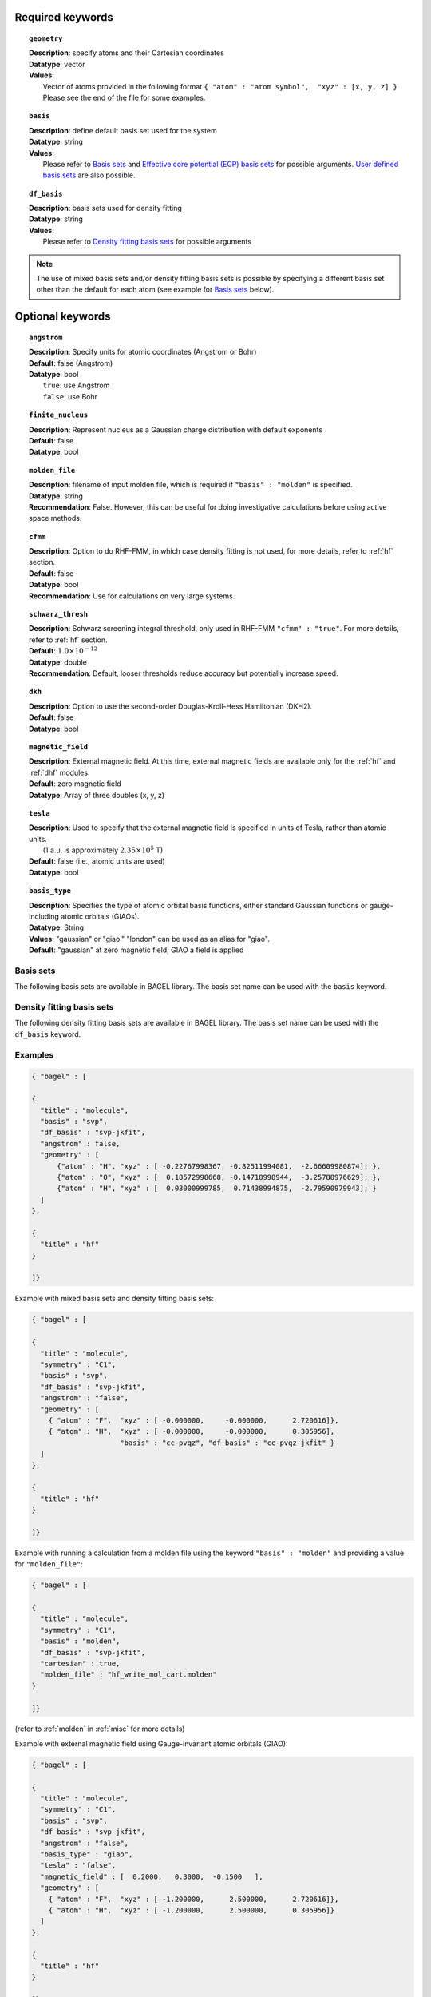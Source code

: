 .. _molecule:

Required keywords
=================

.. topic:: ``geometry``

   | **Description**: specify atoms and their Cartesian coordinates
   | **Datatype**: vector
   | **Values**:
   |    Vector of atoms provided in the following format ``{ "atom" : "atom symbol",  "xyz" : [x, y, z] }``
        Please see the end of the file for some examples.

.. topic:: ``basis``

   | **Description**: define default basis set used for the system
   | **Datatype**: string
   | **Values**:
   |    Please refer to `Basis sets`_ and `Effective core potential (ECP) basis sets`_ for possible arguments.
        `User defined basis sets`_ are also possible.

.. topic:: ``df_basis``

   | **Description**: basis sets used for density fitting
   | **Datatype**: string
   | **Values**:
   |     Please refer to `Density fitting basis sets`_ for possible arguments

.. note::
   The use of mixed basis sets and/or density fitting basis sets is possible by specifying a different
   basis set other than the default for each atom (see example for `Basis sets`_ below).

Optional keywords
=================

.. topic:: ``angstrom``

   | **Description**: Specify units for atomic coordinates (Angstrom or Bohr)
   | **Default**: false (Angstrom)
   | **Datatype**: bool
   |    ``true``: use Angstrom
   |    ``false``: use Bohr

.. topic:: ``finite_nucleus``

   | **Description**: Represent nucleus as a Gaussian charge distribution with default exponents
   | **Default**: false
   | **Datatype**: bool

.. topic:: ``molden_file``

   | **Description**: filename of input molden file, which is required if ``"basis" : "molden"`` is specified.
   | **Datatype**: string
   | **Recommendation**: False. However, this can be useful for doing investigative calculations before using active space methods.

.. topic:: ``cfmm``

   | **Description**: Option to do RHF-FMM, in which case density fitting is not used, for more details,
                      refer to :ref:`hf` section.
   | **Default**: false
   | **Datatype**: bool
   | **Recommendation**: Use for calculations on very large systems.

.. topic:: ``schwarz_thresh``

   | **Description**: Schwarz screening integral threshold, only used in RHF-FMM ``"cfmm" : "true"``.
                      For more details, refer to :ref:`hf` section.
   | **Default**: :math:`1.0\times 10^{-12}`
   | **Datatype**: double
   | **Recommendation**: Default, looser thresholds reduce accuracy but potentially increase speed.

.. topic:: ``dkh``

   | **Description**: Option to use the second-order Douglas-Kroll-Hess Hamiltonian (DKH2).
   | **Default**: false
   | **Datatype**: bool

.. topic:: ``magnetic_field``

   | **Description**: External magnetic field.  At this time, external magnetic fields are available only for the :ref:`hf` and :ref:`dhf` modules.
   | **Default**: zero magnetic field
   | **Datatype**: Array of three doubles (x, y, z)

.. topic:: ``tesla``

   | **Description**: Used to specify that the external magnetic field is specified in units of Tesla, rather than atomic units.
   |    (1 a.u. is approximately :math:`2.35\times 10^5` T)
   | **Default**: false (i.e., atomic units are used)
   | **Datatype**: bool

.. topic:: ``basis_type``

   | **Description**: Specifies the type of atomic orbital basis functions,
        either standard Gaussian functions or gauge-including atomic orbitals (GIAOs).
   | **Datatype**: String
   | **Values**: "gaussian" or "giao." "london" can be used as an alias for "giao".
   | **Default**: "gaussian" at zero magnetic field; GIAO a field is applied


==========
Basis sets
==========

The following basis sets are available in BAGEL library. The basis set name can be used with the ``basis`` keyword.

.. hlist::
   :columns: 3

   * sto-3g
   * 3-21g
   * 6-31g
   * svp
   * tzvpp
   * qzvpp
   * cc-pvdz
   * cc-pvtz
   * cc-pvqz
   * cc-pv5z
   * cc-pv6z
   * cc-pcvdz
   * cc-pcvtz
   * cc-pcvqz
   * cc-pcv5z
   * cc-pcvdz-dk
   * cc-pcvtz-dk
   * aug-cc-pvdz
   * aug-cc-pvtz
   * aug-cc-pvqz
   * aug-cc-pv5z
   * aug-cc-pv6z
   * aug-cc-pcvdz
   * aug-cc-pcvtz
   * aug-cc-pcvqz
   * aug-cc-pcv5z
   * aug-cc-pcvdz-dk
   * aug-cc-pcvtz-dk
   * aug-cc-pcvqz-dk
   * aug-cc-pwcvdz
   * aug-cc-pwcvtz
   * aug-cc-pwcvqz
   * aug-cc-pwcv5z
   * d-aug-cc-pvdz
   * d-aug-cc-pvtz
   * d-aug-cc-pvqz
   * d-aug-cc-pv5z
   * ano-rcc

==========================
Density fitting basis sets
==========================

The following density fitting basis sets are available in BAGEL library. The basis set name can be used with the ``df_basis`` keyword.

.. hlist::
   :columns: 3

   * svp-jkfit
   * tzvpp-jkfit
   * qzvpp-jkfit
   * cc-pvdz-jkfit
   * cc-pvtz-jkfit
   * cc-pvqz-jkfit
   * cc-pv5z-jkfit

========
Examples
========

.. code-block:: javascript

   { "bagel" : [

   {
     "title" : "molecule",
     "basis" : "svp",
     "df_basis" : "svp-jkfit",
     "angstrom" : false,
     "geometry" : [
         {"atom" : "H", "xyz" : [ -0.22767998367, -0.82511994081,  -2.66609980874]; },
         {"atom" : "O", "xyz" : [  0.18572998668, -0.14718998944,  -3.25788976629]; },
         {"atom" : "H", "xyz" : [  0.03000999785,  0.71438994875,  -2.79590979943]; }
     ]
   },

   {
     "title" : "hf"
   }

   ]}

Example with mixed basis sets and density fitting basis sets:

.. code-block:: javascript

   { "bagel" : [

   {
     "title" : "molecule",
     "symmetry" : "C1",
     "basis" : "svp",
     "df_basis" : "svp-jkfit",
     "angstrom" : "false",
     "geometry" : [
       { "atom" : "F",  "xyz" : [ -0.000000,     -0.000000,      2.720616]},
       { "atom" : "H",  "xyz" : [ -0.000000,     -0.000000,      0.305956],
                        "basis" : "cc-pvqz", "df_basis" : "cc-pvqz-jkfit" }
     ]
   },

   {
     "title" : "hf"
   }

   ]}

Example with running a calculation from a molden file using the keyword ``"basis" : "molden"``
and providing a value for ``"molden_file"``:

.. code-block:: javascript

   { "bagel" : [

   {
     "title" : "molecule",
     "symmetry" : "C1",
     "basis" : "molden",
     "df_basis" : "svp-jkfit",
     "cartesian" : true,
     "molden_file" : "hf_write_mol_cart.molden"
   }

   ]}

(refer to :ref:`molden` in :ref:`misc` for more details)

Example with external magnetic field using Gauge-invariant atomic orbitals (GIAO):

.. code-block:: javascript

   { "bagel" : [

   {
     "title" : "molecule",
     "symmetry" : "C1",
     "basis" : "svp",
     "df_basis" : "svp-jkfit",
     "angstrom" : "false",
     "basis_type" : "giao",
     "tesla" : "false",
     "magnetic_field" : [  0.2000,   0.3000,  -0.1500   ],
     "geometry" : [
       { "atom" : "F",  "xyz" : [ -1.200000,      2.500000,      2.720616]},
       { "atom" : "H",  "xyz" : [ -1.200000,      2.500000,      0.305956]}
     ]
   },

   {
     "title" : "hf"
   }

   ]}

====================
Auxiliary basis sets
====================

The following auxiliary basis sets are available in BAGEL library. The basis set name can be used with the ``aux_basis`` keyword
in the method block (refer to :ref:`mp2` for more details).

* cc-pv5z-ri
* cc-pvdz-ri
* cc-pvqz-ri
* cc-pvtz-ri

Example
-------

An example using cc-pvdz-ri in MP2 calculation.

.. code-block:: javascript

   { "bagel" : [

   {
     "title" : "molecule",
     "basis" : "cc-pvdz",
     "df_basis" : "cc-pvdz-jkfit",
     "angstrom" : "true",
     "geometry" : [
       { "atom" : "C", "xyz" : [ -1.20433891360,  0.54285096106, -0.04748199659] },
       { "atom" : "C", "xyz" : [ -1.20543291352, -0.83826393986,  0.12432899108] },
       { "atom" : "C", "xyz" : [ -0.00000600000, -1.52953889027,  0.20833398505] },
       { "atom" : "C", "xyz" : [  1.20544091352, -0.83825393987,  0.12432799108] },
       { "atom" : "C", "xyz" : [  1.20433091360,  0.54284396106, -0.04748099659] },
       { "atom" : "C", "xyz" : [  0.00000400000,  1.23314191154, -0.13372399041] },
       { "atom" : "H", "xyz" : [ -2.13410484690,  1.07591192282, -0.12500499103] },
       { "atom" : "H", "xyz" : [ -2.13651384673, -1.37179190159,  0.18742198655] },
       { "atom" : "H", "xyz" : [  0.00000000000, -2.59646181374,  0.33932597566] },
       { "atom" : "H", "xyz" : [  2.13651384673, -1.37179290159,  0.18742198655] },
       { "atom" : "H", "xyz" : [  2.13410684690,  1.07591292282, -0.12500599103] },
       { "atom" : "H", "xyz" : [ -0.00000000000,  2.29608983528, -0.28688797942] }
     ]
   },

   {
     "title" : "mp2",
     "aux_basis" : "cc-pvdz-ri",
     "frozen" : true
   }

   ]}

=========================================
Effective core potential (ECP) basis sets
=========================================
The following auxiliary basis sets are available in BAGEL library. The basis set name can be used with the ``basis`` keyword.

.. hlist::
   :columns: 3

   * ecp10mdf
   * ecp28mdf
   * ecp46mdf
   * ecp60mdf
   * ecp78mdf
   * def2-SVP-ecp
   * def2-SVP-2c-ecp
   * lanl2dz-ecp

.. note::
   User-defined ECP basis sets need to contain the keyword "ecp" in the names.
   Refer to `User defined basis sets`_ for more details.

Example
-------

Example for CuH2 using cc-pvtz basis set for H and lanl2dz-ecp for the heavy atom Cu

.. code-block:: javascript

   { "bagel" : [

   {
     "title" : "molecule",
     "symmetry" : "C1",
     "basis" : "lanl2dz-ecp",
     "df_basis" : "svp-jkfit",
     "angstrom" : "true",
     "geometry" : [
       { "atom" : "Cu",  "xyz" : [  0.000000,      0.000000,      0.000000]},
       { "atom" :  "H",  "xyz" : [  0.000000,      0.000000,     -1.560000],
                         "basis" : "cc-pvtz"},
       { "atom" :  "H",  "xyz" : [  0.000000,      0.000000,      1.560000],
                         "basis" : "cc-pvtz"}
     ]
   },

   {
     "title" : "hf",
     "charge" : "-1"
   }

   ]}

========================
User defined basis sets
========================

The basis set file is in the following format

.. code-block:: javascript

 {
  "H" : [
    {
      "angular" : "s",
      "prim" : [5.4471780, 0.8245470],
      "cont" : [[0.1562850, 0.9046910]]
    }, {
      "angular" : "s",
      "prim" : [0.1831920],
      "cont" : [[1.0000000]]
    }
  ],
  "He" : [
    {
      "angular" : "s",
      "prim" : [13.6267000, 1.9993500],
      "cont" : [[0.1752300, 0.8934830]]
    }, {
      "angular" : "s",
      "prim" : [0.3829930],
      "cont" : [[1.0000000]]
    }
  ]
 }

The file is essentially one large array, the elements of which are further arrays, each corresponding to the basis set for a given element.
The basis set for associated with each element is then made up of further arrays, each of which  contains information specifying the properties
of a single basis function.

  * ``angular`` defines the kind of orbital (s,p,d,f...) .
  * ``prim`` is a array containing the exponents of the primitive orbitals from which the basis function is composed.
  * ``cont`` is an array containing the coefficients associated with each of these primitive orbitals.

The user can specify their own basis set using the above format, or use one of the predefined basis sets listed in `Basis sets`_.

.. note::
   Not all of the the basis sets are defined for all atoms;  an error message of form "No such node(X)", where X is the element, typically means that the relevant element was not found in the basis set file. Refer to the EMSL Basis set exchange library for more basis sets (https://bse.pnl.gov/bse/portal).

To use a user specified basis the explicit path to the basis set file must be specified in the basis set block.

Example
-------

.. code-block:: javascript

   { "bagel" : [

   {
     "title" : "molecule",
     "basis" : "/path/to/my/basis",
     "df_basis" : "/path/to/my/basis",
     "angstrom" : false,
     "geometry" : [
         {"atom" : "H", "xyz" : [ -0.22767998367, -0.82511994081,  -2.66609980874]; },
         {"atom" : "O", "xyz" : [  0.18572998668, -0.14718998944,  -3.25788976629]; },
         {"atom" : "H", "xyz" : [  0.03000999785,  0.71438994875,  -2.79590979943]; }
     ]
   },

   {
     "title" : "hf"
   }

   ]}


=====================================================
Dummy atoms (inclusion of an artificial point charge)
=====================================================
It is possible to include artificial point charges in the calculation. These introduce a user specified charge into the system, but  have no associated basis functions. Introduction of such a charge is accomplished by inclusion of an additional line in the geometry block for an atom of  element "Q". The user can specify the charge of this dummy atom at the after the array in the geometry block which specifies its position.

Example
-------

A dihydrogen molecule with a nearby dummy charge of +0.2. Note that the charge specified in the "hf" block does not include the charge associated with the dummy atom.

Sample input
------------

.. code-block:: javascript

   { "bagel" : [

   {
     "title" : "molecule",
     "symmetry" : "C1",
     "basis" : "tzvpp",
     "df_basis" : "tzvpp-jkfit",
     "angstrom" : "true",
     "geometry" : [
       { "atom" :  "Q",  "xyz" : [  0.000000,   0.000000,   2.0000], "charge" : "0.2"},
       { "atom" :  "H",  "xyz" : [  0.000000,   0.000000,   0.7414]},
       { "atom" :  "H",  "xyz" : [  0.000000,   0.000000,   0.0000]}
     ]
   },

   {
     "title" : "hf"
   }

   ]}


Sample output
-------------

.. code-block:: javascript


  === RHF iteration (tzvpp) ===

               o Fock build                                  0.01
      0         -1.12552716          0.00743295           0.01
               o DIIS                                        0.00
               o Diag                                        0.00
               o Post process                                0.00
               o Fock build                                  0.01
      1         -1.12987462          0.00139213           0.01
               o DIIS                                        0.00
               o Diag                                        0.00
               o Post process                                0.00
               o Fock build                                  0.01
      2         -1.13008781          0.00009095           0.01
               o DIIS                                        0.00
               o Diag                                        0.00
               o Post process                                0.00
               o Fock build                                  0.01
      3         -1.13008889          0.00000614           0.01
               o DIIS                                        0.00
               o Diag                                        0.00
               o Post process                                0.00
               o Fock build                                  0.01
      4         -1.13008889          0.00000054           0.01
               o DIIS                                        0.00
               o Diag                                        0.00
               o Post process                                0.00
               o Fock build                                  0.01
      5         -1.13008889          0.00000007           0.01
               o DIIS                                        0.00
               o Diag                                        0.00
               o Post process                                0.00
               o Fock build                                  0.01
      6         -1.13008889          0.00000000           0.01

    * SCF iteration converged.

    * Permanent dipole moment:
           (    0.000000,    -0.000000,    -0.427736) a.u.

References
==========

+-----------------------------------------------+----------------------------------------------------------------------------------+
|          Description of Reference             |                               Reference                                          |
+===============================================+==================================================================================+
| General text on electronic structure theory   | A\. Szabo, and N. S. Ostlund,                                                    |
|                                               | *Modern Quantum Chemistry: Introduction to Advanced Electronic Structure Theory* |
|                                               | (McGraw-Hill, New York, 1989).                                                   |
+-----------------------------------------------+----------------------------------------------------------------------------------+
| Gauge invariant atomic orbitals               | R\. Ditchfield.  Mol. Phys., *27* 789–807 1974.                                  |
+-----------------------------------------------+----------------------------------------------------------------------------------+
